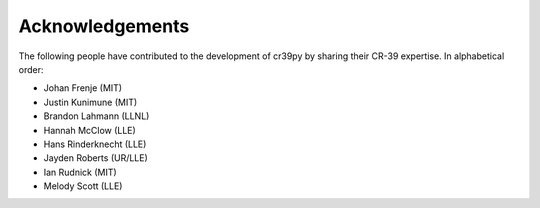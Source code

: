 .. _acknowledgements:

Acknowledgements
================

The following people have contributed to the development of cr39py by sharing their CR-39 expertise. In alphabetical order:

- Johan Frenje (MIT)
- Justin Kunimune (MIT)
- Brandon Lahmann (LLNL)
- Hannah McClow (LLE)
- Hans Rinderknecht (LLE)
- Jayden Roberts (UR/LLE)
- Ian Rudnick (MIT)
- Melody Scott (LLE)
